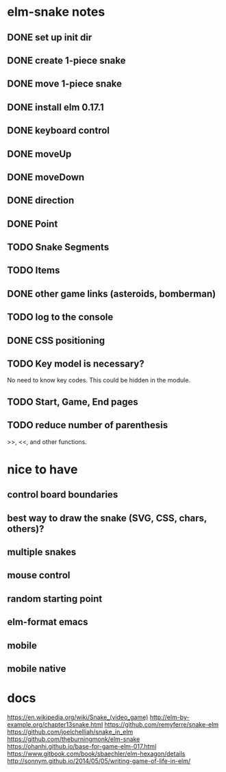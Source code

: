 * elm-snake notes
** DONE set up init dir
CLOSED: [2016-07-11 Mon 19:37]
** DONE create 1-piece snake
CLOSED: [2016-07-11 Mon 19:48]
** DONE move 1-piece snake
CLOSED: [2016-07-12 Tue 08:39]
** DONE install elm 0.17.1
CLOSED: [2016-07-11 Mon 20:19]
** DONE keyboard control
CLOSED: [2016-07-12 Tue 08:38]
** DONE moveUp
CLOSED: [2016-07-12 Tue 23:47]
** DONE moveDown
CLOSED: [2016-07-12 Tue 23:47]
** DONE direction
CLOSED: [2016-07-12 Tue 23:48]
** DONE Point
CLOSED: [2016-07-13 Wed 08:44]
** TODO Snake Segments
** TODO Items
** DONE other game links (asteroids, bomberman)
CLOSED: [2016-07-12 Tue 23:54]
** TODO log to the console
** DONE CSS positioning
CLOSED: [2016-07-12 Tue 08:40]
** TODO Key model is necessary?
No need to know key codes. This could be hidden in the module.
** TODO Start, Game, End pages
** TODO reduce number of parenthesis
>>, <<, and other functions.

* nice to have
** control board boundaries
** best way to draw the snake (SVG, CSS, chars, others)?
** multiple snakes
** mouse control
** random starting point
** elm-format emacs
** mobile
** mobile native


* docs
https://en.wikipedia.org/wiki/Snake_(video_game)
http://elm-by-example.org/chapter13snake.html
https://github.com/remyferre/snake-elm
https://github.com/joelchelliah/snake_in_elm
https://github.com/theburningmonk/elm-snake
https://ohanhi.github.io/base-for-game-elm-017.html
https://www.gitbook.com/book/sbaechler/elm-hexagon/details
http://sonnym.github.io/2014/05/05/writing-game-of-life-in-elm/
